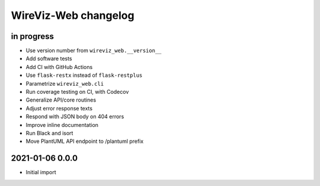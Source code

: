 *********************
WireViz-Web changelog
*********************


in progress
===========
- Use version number from ``wireviz_web.__version__``
- Add software tests
- Add CI with GitHub Actions
- Use ``flask-restx`` instead of ``flask-restplus``
- Parametrize ``wireviz_web.cli``
- Run coverage testing on CI, with Codecov
- Generalize API/core routines
- Adjust error response texts
- Respond with JSON body on 404 errors
- Improve inline documentation
- Run Black and isort
- Move PlantUML API endpoint to /plantuml prefix


2021-01-06 0.0.0
================
- Initial import
